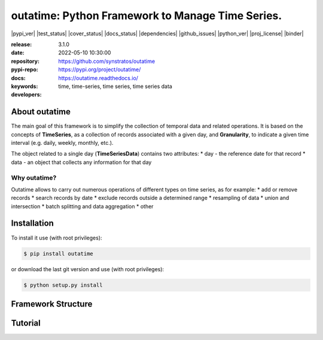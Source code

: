 .. _start-intro:

#######################################################################
outatime: Python Framework to Manage Time Series.
#######################################################################
|pypi_ver| |test_status| |cover_status| |docs_status| |dependencies|
|github_issues| |python_ver| |proj_license| |binder|

:release:       3.1.0
:date:          2022-05-10 10:30:00
:repository:    https://github.com/synstratos/outatime
:pypi-repo:     https://pypi.org/project/outatime/
:docs:          https://outatime.readthedocs.io/
:keywords:      time, time-series, time series, time series data
:developers:    .. include:: AUTHORS.rst

.. _end-intro:

.. _start-about:
.. _start-0-pypi:
About outatime
==============
The main goal of this framework is to simplify the collection of temporal data
and related operations.
It is based on the concepts of **TimeSeries**, as a collection of records
associated with a given day, and **Granularity**, to indicate a given time
interval (e.g. daily, weekly, monthly, etc.).

The object related to a single day (**TimeSeriesData**) contains two attributes:
* day - the reference date for that record
* data - an object that collects any information for that day

Why outatime?
-------------
Outatime allows to carry out numerous operations of different types on time series,
as for example:
* add or remove records
* search records by date
* exclude records outside a determined range
* resampling of data
* union and intersection
* batch splitting and data aggregation
* other

.. _end-0-pypi:
.. _end-about:

.. _start-install:
Installation
============
To install it use (with root privileges):

.. code-block:: console

    $ pip install outatime

or download the last git version and use (with root privileges):

.. code-block:: console

    $ python setup.py install

.. _end-install:

.. _start-structure:
Framework Structure
========
.. code-block::
    outatime
    ├── dataclass
    │   └── time_series_data.py --> Class used to manage daily data.
    │
    ├── granularity
    │   ├── granularity.py --> Set of classes used for managing time intervals of different length.
    │   ├── granularity_factory.py --> Factory class for creating granularity objects.
    │   └── utils.py --> Utils related to granularities.
    │
    ├── timeseries
    │   ├── batches.py --> Set of methods to operate on time series dividing them into batches.
    │   ├── expr.py --> Set of operations between time series.
    │   ├── filter_parser.py --> Class that allows to parse query strings into filters.
    │   ├── inference.py --> Method to infer granularity of a time series.
    │   └── time_series.py --> Core class that represents a series of daily records.
    │
    └── util
        ├── agenda.py --> Utils related to calendar info and evalutations.
        ├── bisect.py --> Utils related to binary search.
        ├── decorators.py --> Useful decorators.
        └── relativedelta.py --> Class that extends relativedelta with useful properties.

.. _end-structure:

.. _start-tutorial:

Tutorial
========

.. _end-tutorial: